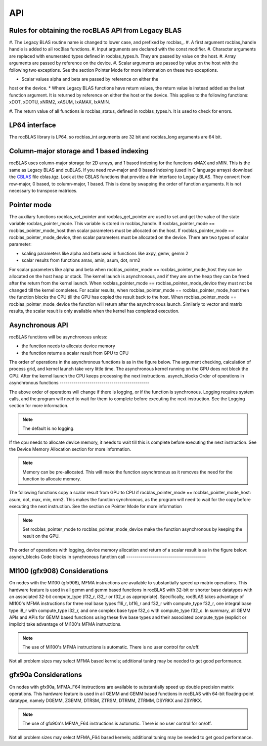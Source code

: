 ***
API
***


Rules for obtaining the rocBLAS API from Legacy BLAS
----------------------------------------------------


#. The Legacy BLAS routine name is changed to lower case, and prefixed
by rocblas_.
#. A first argument rocblas_handle handle is added to all rocBlas
functions.
#. Input arguments are declared with the const modifier.
#. Character arguments are replaced with enumerated types defined in
rocblas_types.h. They are passed by value on the host.
#. Array arguments are passed by reference on the device.
#. Scalar arguments are passed by value on the host with the following
two exceptions. See the section Pointer Mode for more information on
these two exceptions.

* Scalar values alpha and beta are passed by reference on either the
host or the device.
* Where Legacy BLAS functions have return values, the return value is
instead added as the last function argument. It is returned by
reference on either the host or the device. This applies to the
following functions: xDOT, xDOTU, xNRM2, xASUM, IxAMAX, IxAMIN.


#. The return value of all functions is rocblas_status, defined in
rocblas_types.h. It is used to check for errors.

LP64 interface
--------------

The rocBLAS library is LP64, so rocblas_int arguments are 32 bit and
rocblas_long arguments are 64 bit.

Column-major storage and 1 based indexing
-----------------------------------------

rocBLAS uses column-major storage for 2D arrays, and 1 based indexing
for the functions xMAX and xMIN. This is the same as Legacy BLAS and
cuBLAS.
If you need row-major and 0 based indexing (used in C language arrays)
download the `CBLAS <http://www.netlib.org/blas/#_cblas>`_  file
cblas.tgz. Look at the CBLAS functions that provide a thin interface to
Legacy BLAS. They convert from row-major, 0 based, to column-major, 1
based. This is done by swapping the order of function arguments. It is
not necessary to transpose matrices.

Pointer mode
------------

The auxiliary functions rocblas_set_pointer and rocblas_get_pointer are
used to set and get the value of the state variable
rocblas_pointer_mode. This variable is stored in rocblas_handle. If rocblas_pointer_mode ==
rocblas_pointer_mode_host then scalar parameters must be allocated on
the host. If rocblas_pointer_mode == rocblas_pointer_mode_device, then
scalar parameters must be allocated on the device.
There are two types of scalar parameter:

* scaling parameters like alpha and beta used in functions like axpy, gemv, gemm 2
* scalar results from functions amax, amin, asum, dot, nrm2

For scalar parameters like alpha and beta when rocblas_pointer_mode ==
rocblas_pointer_mode_host they can be allocated on the host heap or
stack. The kernel launch is asynchronous, and if they are on the heap
they can be freed after the return from the kernel launch. When
rocblas_pointer_mode == rocblas_pointer_mode_device they must not be
changed till the kernel completes.
For scalar results, when rocblas_pointer_mode ==
rocblas_pointer_mode_host then the function blocks the CPU till the GPU
has copied the result back to the host. When rocblas_pointer_mode ==
rocblas_pointer_mode_device the function will return after the
asynchronous launch. Similarly to vector and matrix results, the scalar
result is only available when the kernel has completed execution.

Asynchronous API
----------------

rocBLAS functions will be asynchronous unless:

* the function needs to allocate device memory
* the function returns a scalar result from GPU to CPU

The order of operations in the asynchronous functions is as in the figure
below. The argument checking, calculation of process grid, and kernel
launch take very little time. The asynchronous kernel running on the GPU
does not block the CPU. After the kernel launch the CPU keeps processing
the next instructions.
asynch_blocks
Order of operations in asynchronous functions
---------------------------------------------


.. image:: yqi1626210315551.png

The above order of operations will change if there is logging, or if the
function is synchronous. Logging requires system calls, and the program
will need to wait for them to complete before executing the next instruction.
See the Logging section for more information.

.. note::
	The default is no logging.


If the cpu needs to allocate device memory, it needs to wait till this is complete before
executing the next instruction. See the Device Memory Allocation section for more information.

.. note::
	Memory can be pre-allocated. This will make the function asynchronous as it removes the need for the function to allocate memory.


The following functions copy a scalar result from GPU to CPU if
rocblas_pointer_mode == rocblas_pointer_mode_host: asum, dot, max, min, nrm2.
This makes the function synchronous, as the program will need to wait
for the copy before executing the next instruction. See the section on
Pointer Mode for more information

.. note::
	Set rocblas_pointer_mode to rocblas_pointer_mode_device make the function asynchronous by keeping the result on the GPU.


The order of operations with logging, device memory allocation and return of a scalar
result is as in the figure below:
asynch_blocks
Code blocks in synchronous function call
----------------------------------------


.. image:: szb1626210316396.png


MI100 (gfx908) Considerations
-----------------------------

On nodes with the MI100 (gfx908), MFMA instructions are available to
substantially speed up matrix operations.  This hardware feature is
used in all gemm and gemm based functions in rocBLAS with 32-bit
or shorter base datatypes with an associated 32-bit compute_type
(f32_r, i32_r or f32_c as appropriate).
Specifically, rocBLAS takes advantage of MI100's MFMA instructions for
three real base types f16_r, bf16_r and f32_r with compute_type f32_r,
one integral base type i8_r with compute_type i32_r, and one complex
base type f32_c with compute_type f32_c.  In summary, all GEMM APIs and
APIs for GEMM based functions using these five base types and their
associated compute_type (explicit or implicit) take advantage of MI100's
MFMA instructions.

.. note::
	The use of MI100's MFMA instructions is automatic.  There is no user control for on/off.
Not all problem sizes may select MFMA based kernels; additional tuning may be needed to get good performance.



gfx90a Considerations
---------------------

On nodes with gfx90a, MFMA_F64 instructions are available to
substantially speed up double precision matrix operations.  This
hardware feature is used in all GEMM and GEMM based functions in
rocBLAS with 64-bit floating-point datatype, namely DGEMM, ZGEMM,
DTRSM, ZTRSM, DTRMM, ZTRMM, DSYRKX and ZSYRKX.

.. note::
	The use of gfx90a's MFMA_F64 instructions is automatic.  There is no user control for on/off.
Not all problem sizes may select MFMA_F64 based kernels; additional tuning may be needed to get good performance.


